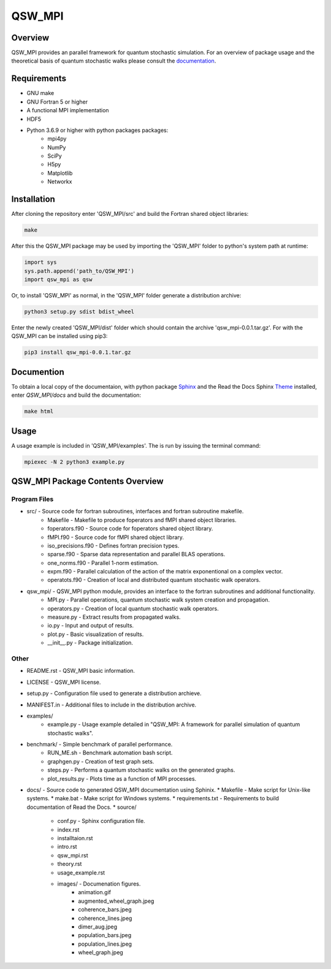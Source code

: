 =======
QSW_MPI
=======

.. image:: https://readthedocs.org/projects/qsw-mpi/badge/?version=latest
    :target: https://qsw-mpi.readthedocs.io/en/latest/?badge=latest
    :alt: Documentation Status

Overview
--------

QSW_MPI provides an parallel framework for quantum stochastic simulation. For an overview of package usage and the theoretical basis of quantum stochastic walks please consult the `documentation <https://qsw-mpi.readthedocs.io/en/latest/>`_.

Requirements
------------
* GNU make
* GNU Fortran 5 or higher
* A functional MPI implementation
* HDF5
* Python 3.6.9 or higher with python packages packages:
    * mpi4py
    * NumPy
    * SciPy
    * H5py
    * Matplotlib
    * Networkx

Installation
------------

After cloning the repository enter 'QSW_MPI/src' and build the Fortran shared object libraries:

.. code-block::

    make

After this the QSW_MPI package may be used by importing the 'QSW_MPI' folder to python's system path at runtime:

.. code-block:: python

    import sys
    sys.path.append('path_to/QSW_MPI')
    import qsw_mpi as qsw

Or, to install 'QSW_MPI' as normal, in the 'QSW_MPI' folder generate a distribution archive:

.. code-block::

    python3 setup.py sdist bdist_wheel

Enter the newly created 'QSW_MPI/dist' folder which should contain the archive 'qsw_mpi-0.0.1.tar.gz'. For with the QSW_MPI can be installed using pip3:

.. code-block::

    pip3 install qsw_mpi-0.0.1.tar.gz

Documention
-----------

To obtain a local copy of the documentaion, with python package `Sphinx <http://www.sphinx-doc.org/en/master/>`_ and the Read the Docs Sphinx `Theme <https://sphinx-rtd-theme.readthedocs.io/en/stable/>`_ installed, enter `QSW\_MPI/docs` and build the documentation:

.. code-block::

    make html


Usage
-----
A usage example is included in 'QSW_MPI/examples'. The is run by issuing the terminal command:

.. code-block::

    mpiexec -N 2 python3 example.py

QSW_MPI Package Contents Overview
---------------------------------

Program Files
^^^^^^^^^^^^^

* src/ - Source code for fortran subroutines, interfaces and fortran subroutine makefile.
    * Makefile - Makefile to produce foperators and fMPI shared object libraries.
    * foperators.f90 - Source code for foperators shared object library.
    * fMPI.f90 - Source code for fMPI shared object library.
    * iso_precisions.f90 - Defines fortran precision types.
    * sparse.f90 - Sparse data representation and parallel BLAS operations.
    * one_norms.f90 - Parallel 1-norm estimation.
    * expm.f90 - Parallel calculation of the action of the matrix exponentional on a complex vector.
    * operatots.f90 - Creation of local and distributed quantum stochastic walk operators.

* qsw_mpi/ - QSW_MPI python module, provides an interface to the fortran subroutines and additional functionality.
    * MPI.py - Parallel operations, quantum stochastic walk system creation and propagation.
    * operators.py - Creation of local quantum stochastic walk operators.
    * measure.py - Extract results from propagated walks.
    * io.py - Input and output of results.
    * plot.py - Basic visualization of results.
    * __init__.py - Package initialization.

Other
^^^^^

* README.rst - QSW_MPI basic information.
* LICENSE - QSW_MPI license.
* setup.py - Configuration file used to generate a distribution archieve.
* MANIFEST.in - Additional files to include in the distribution archive.

* examples/
    * example.py - Usage example detailed in "QSW_MPI: A framework for parallel simulation of quantum stochastic walks".

* benchmark/ - Simple benchmark of parallel performance.
    * RUN_ME.sh - Benchmark automation bash script.
    * graphgen.py - Creation of test graph sets.
    * steps.py - Performs a quantum stochastic walks on the generated graphs.
    * plot_results.py - Plots time as a function of MPI processes.

* docs/ - Source code to generated QSW_MPI documentation using Sphinix.
  * Makefile - Make script for Unix-like systems.
  * make.bat - Make script for Windows systems.
  * requirements.txt - Requirements to build documentation of Read the Docs.
  * source/
    * conf.py - Sphinx configuration file.
    * index.rst
    * installtaion.rst
    * intro.rst
    * qsw_mpi.rst
    * theory.rst
    * usage_example.rst
    * images/ - Documenation figures.
        * animation.gif
        * augmented_wheel_graph.jpeg
        * coherence_bars.jpeg
        * coherence_lines.jpeg
        * dimer_aug.jpeg
        * population_bars.jpeg
        * population_lines.jpeg
        * wheel_graph.jpeg

